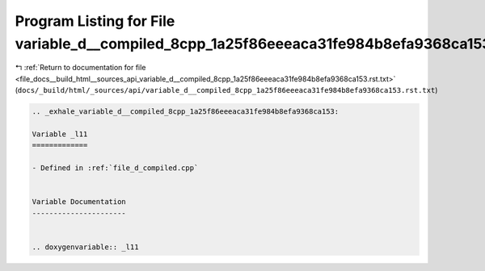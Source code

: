 
.. _program_listing_file_docs__build_html__sources_api_variable_d__compiled_8cpp_1a25f86eeeaca31fe984b8efa9368ca153.rst.txt:

Program Listing for File variable_d__compiled_8cpp_1a25f86eeeaca31fe984b8efa9368ca153.rst.txt
=============================================================================================

|exhale_lsh| :ref:`Return to documentation for file <file_docs__build_html__sources_api_variable_d__compiled_8cpp_1a25f86eeeaca31fe984b8efa9368ca153.rst.txt>` (``docs/_build/html/_sources/api/variable_d__compiled_8cpp_1a25f86eeeaca31fe984b8efa9368ca153.rst.txt``)

.. |exhale_lsh| unicode:: U+021B0 .. UPWARDS ARROW WITH TIP LEFTWARDS

.. code-block:: cpp

   .. _exhale_variable_d__compiled_8cpp_1a25f86eeeaca31fe984b8efa9368ca153:
   
   Variable _l11
   =============
   
   - Defined in :ref:`file_d_compiled.cpp`
   
   
   Variable Documentation
   ----------------------
   
   
   .. doxygenvariable:: _l11
